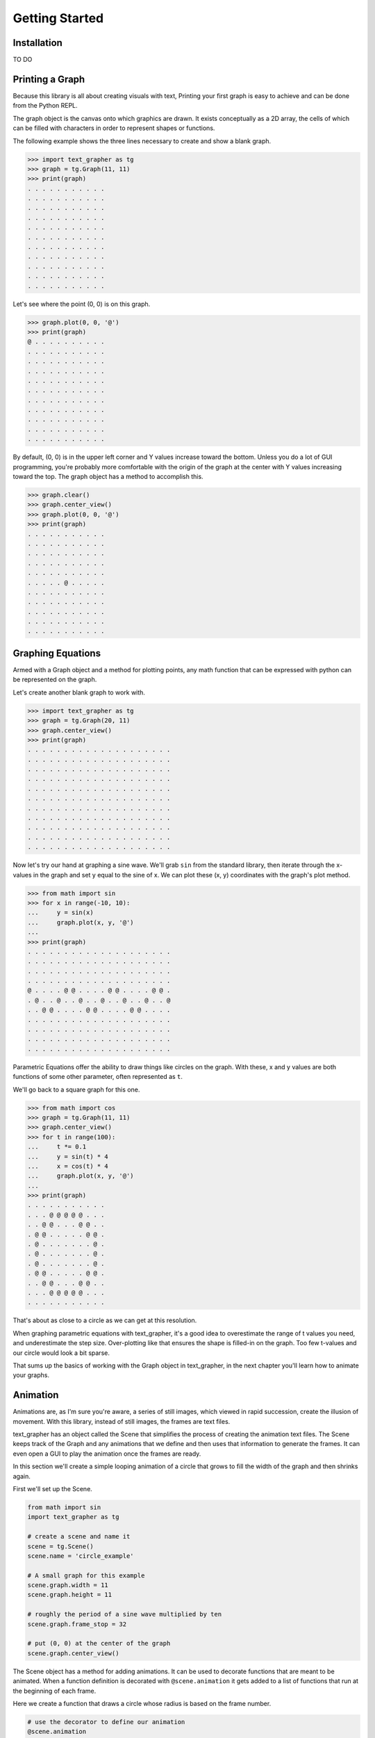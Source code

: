 ===============
Getting Started
===============

************
Installation
************

TO DO

****************
Printing a Graph
****************

Because this library is all about creating visuals with text, Printing your
first graph is easy to achieve and can be done from the Python REPL.

The graph object is the canvas onto which graphics are drawn.
It exists conceptually as a 2D array, the cells of which can be filled with
characters in order to represent shapes or functions.

The following example shows the three lines necessary to create and show
a blank graph.

>>> import text_grapher as tg
>>> graph = tg.Graph(11, 11)
>>> print(graph)
. . . . . . . . . . .
. . . . . . . . . . .
. . . . . . . . . . .
. . . . . . . . . . .
. . . . . . . . . . .
. . . . . . . . . . .
. . . . . . . . . . .
. . . . . . . . . . .
. . . . . . . . . . .
. . . . . . . . . . .
. . . . . . . . . . .

Let's see where the point (0, 0) is on this graph.

>>> graph.plot(0, 0, '@')
>>> print(graph)
@ . . . . . . . . . .
. . . . . . . . . . .
. . . . . . . . . . .
. . . . . . . . . . .
. . . . . . . . . . .
. . . . . . . . . . .
. . . . . . . . . . .
. . . . . . . . . . .
. . . . . . . . . . .
. . . . . . . . . . .
. . . . . . . . . . .

By default, (0, 0) is in the upper left corner and Y values increase toward the
bottom. Unless you do a lot of GUI programming, you're probably more
comfortable with the origin of the graph at the center with Y values increasing
toward the top. The graph object has a method to accomplish this.

>>> graph.clear()
>>> graph.center_view()
>>> graph.plot(0, 0, '@')
>>> print(graph)
. . . . . . . . . . .
. . . . . . . . . . .
. . . . . . . . . . .
. . . . . . . . . . .
. . . . . . . . . . .
. . . . . @ . . . . .
. . . . . . . . . . .
. . . . . . . . . . .
. . . . . . . . . . .
. . . . . . . . . . .
. . . . . . . . . . .

******************
Graphing Equations
******************

Armed with a Graph object and a method for plotting points,
any math function that can be expressed with python can be
represented on the graph.

Let's create another blank graph to work with.

>>> import text_grapher as tg
>>> graph = tg.Graph(20, 11)
>>> graph.center_view()
>>> print(graph)
. . . . . . . . . . . . . . . . . . . .
. . . . . . . . . . . . . . . . . . . .
. . . . . . . . . . . . . . . . . . . .
. . . . . . . . . . . . . . . . . . . .
. . . . . . . . . . . . . . . . . . . .
. . . . . . . . . . . . . . . . . . . .
. . . . . . . . . . . . . . . . . . . .
. . . . . . . . . . . . . . . . . . . .
. . . . . . . . . . . . . . . . . . . .
. . . . . . . . . . . . . . . . . . . .
. . . . . . . . . . . . . . . . . . . .

Now let's try our hand at graphing a sine wave. We'll grab ``sin``
from the standard library, then iterate through the x-values in the graph
and set y equal to the sine of x. We can plot these (x, y) coordinates with
the graph's plot method.

>>> from math import sin
>>> for x in range(-10, 10):
...     y = sin(x)
...     graph.plot(x, y, '@')
...
>>> print(graph)
. . . . . . . . . . . . . . . . . . . .
. . . . . . . . . . . . . . . . . . . .
. . . . . . . . . . . . . . . . . . . .
. . . . . . . . . . . . . . . . . . . .
@ . . . . @ @ . . . . @ @ . . . . @ @ .
. @ . . @ . . @ . . @ . . @ . . @ . . @
. . @ @ . . . . @ @ . . . . @ @ . . . .
. . . . . . . . . . . . . . . . . . . .
. . . . . . . . . . . . . . . . . . . .
. . . . . . . . . . . . . . . . . . . .
. . . . . . . . . . . . . . . . . . . .

Parametric Equations offer the ability to draw things like circles on the
graph. With these, x and y values are both functions of some other parameter,
often represented as ``t``.

We'll go back to a square graph for this one.

>>> from math import cos
>>> graph = tg.Graph(11, 11)
>>> graph.center_view()
>>> for t in range(100):
...     t *= 0.1
...     y = sin(t) * 4
...     x = cos(t) * 4
...     graph.plot(x, y, '@')
...
>>> print(graph)
. . . . . . . . . . .
. . . @ @ @ @ @ . . .
. . @ @ . . . @ @ . .
. @ @ . . . . . @ @ .
. @ . . . . . . . @ .
. @ . . . . . . . @ .
. @ . . . . . . . @ .
. @ @ . . . . . @ @ .
. . @ @ . . . @ @ . .
. . . @ @ @ @ @ . . .
. . . . . . . . . . .

That's about as close to a circle as we can get at this resolution.

When graphing parametric equations with text_grapher, it's a good idea to
overestimate the range of t values you need, and underestimate the step size.
Over-plotting like that ensures the shape is filled-in on the graph. Too few
t-values and our circle would look a bit sparse.

That sums up the basics of working with the Graph object in text_grapher, in
the next chapter you'll learn how to animate your graphs.

*********
Animation
*********

Animations are, as I'm sure you're aware, a series of still images, which
viewed in rapid succession, create the illusion of movement. With this library,
instead of still images, the frames are text files.

text_grapher has an object called the Scene that simplifies the process of
creating the animation text files. The Scene keeps track of the Graph and any
animations that we define and then uses that information to generate the
frames. It can even open a GUI to play the animation once the frames are ready.

In this section we'll create a simple looping animation of a circle that grows
to fill the width of the graph and then shrinks again.

First we'll set up the Scene.

.. code-block:: python

   from math import sin
   import text_grapher as tg

   # create a scene and name it
   scene = tg.Scene()
   scene.name = 'circle_example'

   # A small graph for this example
   scene.graph.width = 11
   scene.graph.height = 11

   # roughly the period of a sine wave multiplied by ten
   scene.graph.frame_stop = 32

   # put (0, 0) at the center of the graph
   scene.graph.center_view()

The Scene object has a method for adding animations. It can be used to decorate
functions that are meant to be animated. When a function definition is
decorated with ``@scene.animation`` it gets added to a list of functions that
run at the beginning of each frame.

Here we create a function that draws a circle whose radius is based on the
frame number.

.. code-block:: python

   # use the decorator to define our animation
   @scene.animation
   def circle_animation(frame):
       radius = (sin(frame / 10) + 1) * 3 # oscillating radius
       scene.graph.circle(0, 0, radius, '@')

   # render the scene and play it in the GUI
   scene.render(open_player=True)


.. image:: _static/circle_example.gif

As an alternative to opening the GUI, if you have PIL installed you can save a
gif of the animation by calling ``scene.render_gif()`` which would be
preferable for sharing your animation.

